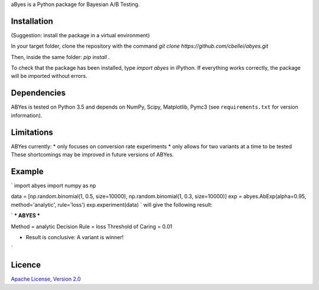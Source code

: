 aByes is a Python package for Bayesian A/B Testing.

Installation
============
(Suggestion: install the package in a virtual environment)

In your target folder, clone the repository with the command `git clone https://github.com/cbellei/abyes.git`

Then, inside the same folder: `pip install .`

To check that the package has been installed, type `import abyes` in iPython.
If everything works correctly, the package will be imported without errors.

Dependencies
============
ABYes is tested on Python 3.5 and depends on NumPy, Scipy, Matplotlib, Pymc3 (see ``requirements.txt`` for version
information).


Limitations
===========
ABYes currently:
* only focuses on conversion rate experiments
* only allows for two variants at a time to be tested
These shortcomings may be improved in future versions of ABYes.

Example
=======
`
import abyes
import numpy as np

data = [np.random.binomial(1, 0.5, size=10000), np.random.binomial(1, 0.3, size=10000)]
exp = abyes.AbExp(alpha=0.95, method='analytic', rule='loss')
exp.experiment(data)
`
will give the following result:

`
*** ABYES ***

Method = analytic
Decision Rule = loss
Threshold of Caring = 0.01

* Result is conclusive: A variant is winner!
`

Licence
=======
`Apache License, Version
2.0 <https://github.com/cbellei/abyes/blob/master/LICENSE>`__